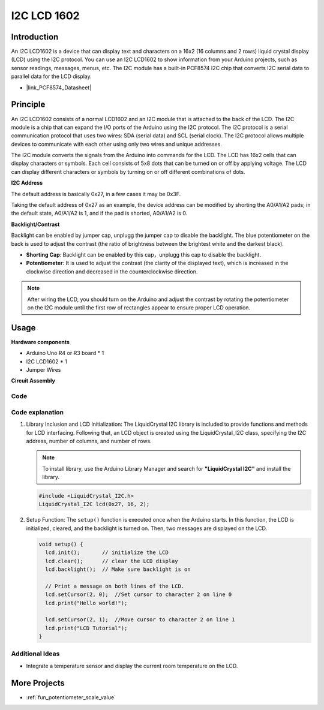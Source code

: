 .. _cpn_i2c_lcd1602:

I2C LCD 1602
==========================

.. image:: img/21_i2c_lcd.png
    :width: 600
    :align: center

Introduction
---------------------------
An I2C LCD1602 is a device that can display text and characters on a 16x2 (16 columns and 2 rows) liquid crystal display (LCD) using the I2C protocol. You can use an I2C LCD1602 to show information from your Arduino projects, such as sensor readings, messages, menus, etc. The I2C module has a built-in PCF8574 I2C chip that converts I2C serial data to parallel data for the LCD display.        

* |link_PCF8574_Datasheet|



Principle
---------------------------
An I2C LCD1602 consists of a normal LCD1602 and an I2C module that is attached to the back of the LCD. The I2C module is a chip that can expand the I/O ports of the Arduino using the I2C protocol. The I2C protocol is a serial communication protocol that uses two wires: SDA (serial data) and SCL (serial clock). The I2C protocol allows multiple devices to communicate with each other using only two wires and unique addresses.

The I2C module converts the signals from the Arduino into commands for the LCD. The LCD has 16x2 cells that can display characters or symbols. Each cell consists of 5x8 dots that can be turned on or off by applying voltage. The LCD can display different characters or symbols by turning on or off different combinations of dots.

.. image:: img/21_ic2_lcd_2.png
    :width: 500
    :align: center

.. raw:: html
    
    <br/><br/> 

**I2C Address**

The default address is basically 0x27, in a few cases it may be 0x3F.

Taking the default address of 0x27 as an example, the device address can be modified by shorting the A0/A1/A2 pads; in the default state, A0/A1/A2 is 1, and if the pad is shorted, A0/A1/A2 is 0.

.. image:: img/21_i2c_address.jpg
    :width: 600
    :align: center

.. raw:: html
    
    <br/>

**Backlight/Contrast**

Backlight can be enabled by jumper cap, unplugg the jumper cap to disable the backlight. The blue potentiometer on the back is used to adjust the contrast (the ratio of brightness between the brightest white and the darkest black).

.. image:: img/21_back_lcd1602.jpg
    :width: 600
    :align: center

.. raw:: html
    
    <br/> 

* **Shorting Cap**: Backlight can be enabled by this cap，unplugg this cap to disable the backlight.
* **Potentiometer**: It is used to adjust the contrast (the clarity of the displayed text), which is increased in the clockwise direction and decreased in the counterclockwise direction.

.. note::
    After wiring the LCD, you should turn on the Arduino and adjust the contrast by rotating the potentiometer on the I2C module until the first row of rectangles appear to ensure proper LCD operation.

.. raw:: html

   <video loop autoplay muted style = "max-width:100%">
      <source src="../_static/video/basic/21-component_i2c_lcd1602-2.mp4"  type="video/mp4">
      Your browser does not support the video tag.
   </video>
   <br/><br/>  

Usage
---------------------------

**Hardware components**

- Arduino Uno R4 or R3 board * 1
- I2C LCD1602 * 1
- Jumper Wires


**Circuit Assembly**

.. image:: img/21_I2C_lcd_circuit.png
    :width: 100%
    :align: center

.. raw:: html
    
    <br/><br/>  


Code
^^^^^^^^^^^^^^^^^^^^

.. raw:: html
    
    <iframe src=https://create.arduino.cc/editor/sunfounder01/b19d0aac-7dbd-460c-9634-31dd1c0310f9/preview?embed style="height:510px;width:100%;margin:10px 0" frameborder=0></iframe>


.. raw:: html

   <video loop autoplay muted style = "max-width:100%">
      <source src="../_static/video/basic/21-component_i2c_lcd1602.mp4"  type="video/mp4">
      Your browser does not support the video tag.
   </video>
   <br/><br/>  

Code explanation
^^^^^^^^^^^^^^^^^^^^

1. Library Inclusion and LCD Initialization:
   The LiquidCrystal I2C library is included to provide functions and methods for LCD interfacing. Following that, an LCD object is created using the LiquidCrystal_I2C class, specifying the I2C address, number of columns, and number of rows.

   .. note:: 
      To install library, use the Arduino Library Manager and search for **"LiquidCrystal I2C"** and install the library.  

   .. code-block:: arduino

      #include <LiquidCrystal_I2C.h>
      LiquidCrystal_I2C lcd(0x27, 16, 2);

2. Setup Function:
   The ``setup()`` function is executed once when the Arduino starts. In this function, the LCD is initialized, cleared, and the backlight is turned on. Then, two messages are displayed on the LCD.

   .. code-block:: arduino

      void setup() {
        lcd.init();       // initialize the LCD
        lcd.clear();      // clear the LCD display
        lcd.backlight();  // Make sure backlight is on
      
        // Print a message on both lines of the LCD.
        lcd.setCursor(2, 0);  //Set cursor to character 2 on line 0
        lcd.print("Hello world!");
      
        lcd.setCursor(2, 1);  //Move cursor to character 2 on line 1
        lcd.print("LCD Tutorial");
      }


Additional Ideas
^^^^^^^^^^^^^^^^^^^^

- Integrate a temperature sensor and display the current room temperature on the LCD.


More Projects
---------------------------
* :ref:`fun_potentiometer_scale_value`
